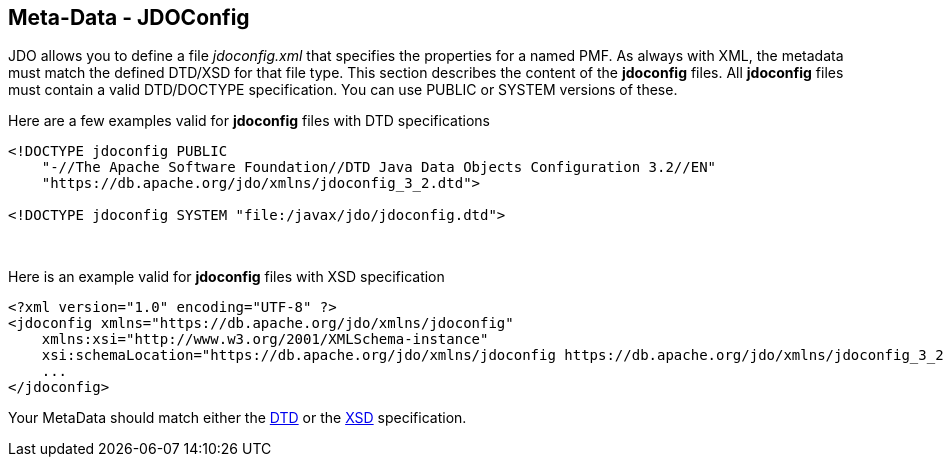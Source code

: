 :_basedir: 
:_imagesdir: images/
:notoc:
:notitle:
:grid: cols
:metadata:

[[index]]

== Meta-Data - JDOConfiganchor:Meta-Data_-_JDOConfig[]

JDO allows you to define a file _jdoconfig.xml_ that specifies the
properties for a named PMF. As always with XML, the metadata must match
the defined DTD/XSD for that file type. This section describes the
content of the *jdoconfig* files. All *jdoconfig* files must contain a
valid DTD/DOCTYPE specification. You can use PUBLIC or SYSTEM versions
of these.

Here are a few examples valid for *jdoconfig* files with DTD
specifications

....
<!DOCTYPE jdoconfig PUBLIC
    "-//The Apache Software Foundation//DTD Java Data Objects Configuration 3.2//EN"
    "https://db.apache.org/jdo/xmlns/jdoconfig_3_2.dtd">

<!DOCTYPE jdoconfig SYSTEM "file:/javax/jdo/jdoconfig.dtd">
....

{empty} +


Here is an example valid for *jdoconfig* files with XSD specification

....
<?xml version="1.0" encoding="UTF-8" ?>
<jdoconfig xmlns="https://db.apache.org/jdo/xmlns/jdoconfig"
    xmlns:xsi="http://www.w3.org/2001/XMLSchema-instance"
    xsi:schemaLocation="https://db.apache.org/jdo/xmlns/jdoconfig https://db.apache.org/jdo/xmlns/jdoconfig_3_2.xsd" version="3.2">
    ...
</jdoconfig>
....

Your MetaData should match either the
https://db.apache.org/jdo/xmlns/jdoconfig_3_2.dtd[DTD] or the
https://db.apache.org/jdo/xmlns/jdoconfig_3_2.xsd[XSD] specification.


